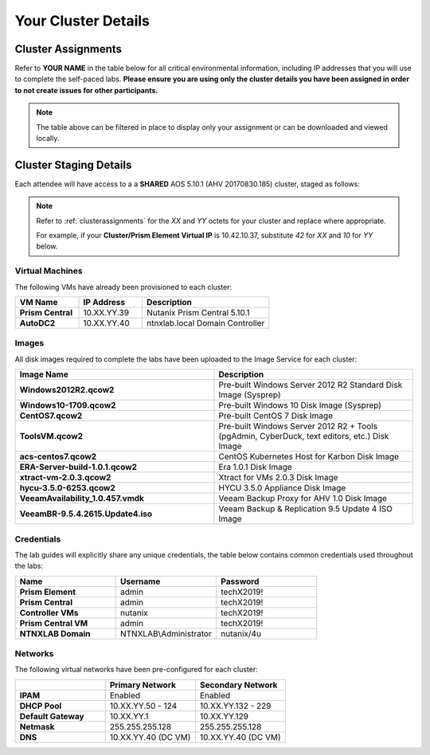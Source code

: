 .. _clusterinfo:

--------------------
Your Cluster Details
--------------------

.. _clusterassignments:

Cluster Assignments
+++++++++++++++++++

Refer to **YOUR NAME** in the table below for all critical environmental information, including IP addresses that you will use to complete the self-paced labs. **Please ensure you are using only the cluster details you have been assigned in order to not create issues for other participants.**

.. raw:: html

  <iframe width="99%" height="450" frameborder="0" scrolling="no" src="https://nutanixinc-my.sharepoint.com/:x:/g/personal/matthew_bator_nutanix_com/EZ1ixb2RUHlBhZSq373eJLEBYmpuiQ6R1Bbn8PrHbsFKbw?e=f9qRHk&action=embedview&Item='Sheet1'!A1%3AP565&wdDownloadButton=True&wdInConfigurator=True"></iframe>

.. note::

  The table above can be filtered in place to display only your assignment or can be downloaded and viewed locally.

.. _stagingdetails:

Cluster Staging Details
+++++++++++++++++++++++

Each attendee will have access to a a **SHARED** AOS 5.10.1 (AHV 20170830.185) cluster, staged as follows:

.. note::

  Refer to :ref:`clusterassignments` for the *XX* and *YY* octets for your cluster and replace where appropriate.

  For example, if your **Cluster/Prism Element Virtual IP** is 10.42.10.37, substitute *42* for *XX* and *10* for *YY* below.

Virtual Machines
................

The following VMs have already been provisioned to each cluster:

.. list-table::
   :widths: 25 25 50
   :header-rows: 1

   * - VM Name
     - IP Address
     - Description
   * - **Prism Central**
     - 10.XX.YY.39
     - Nutanix Prism Central 5.10.1
   * - **AutoDC2**
     - 10.XX.YY.40
     - ntnxlab.local Domain Controller

Images
......

All disk images required to complete the labs have been uploaded to the Image Service for each cluster:

.. list-table::
   :widths: 50 50
   :header-rows: 1

   * - Image Name
     - Description
   * - **Windows2012R2.qcow2**
     - Pre-built Windows Server 2012 R2 Standard Disk Image (Sysprep)
   * - **Windows10-1709.qcow2**
     - Pre-built Windows 10 Disk Image (Sysprep)
   * - **CentOS7.qcow2**
     - Pre-built CentOS 7 Disk Image
   * - **ToolsVM.qcow2**
     - Pre-built Windows Server 2012 R2 + Tools (pgAdmin, CyberDuck, text editors, etc.) Disk Image
   * - **acs-centos7.qcow2**
     - CentOS Kubernetes Host for Karbon Disk Image
   * - **ERA-Server-build-1.0.1.qcow2**
     - Era 1.0.1 Disk Image
   * - **xtract-vm-2.0.3.qcow2**
     - Xtract for VMs 2.0.3 Disk Image
   * - **hycu-3.5.0-6253.qcow2**
     - HYCU 3.5.0 Appliance Disk Image
   * - **VeeamAvailability_1.0.457.vmdk**
     - Veeam Backup Proxy for AHV 1.0 Disk Image
   * - **VeeamBR-9.5.4.2615.Update4.iso**
     - Veeam Backup & Replication 9.5 Update 4 ISO Image

Credentials
...........

The lab guides will explicitly share any unique credentials, the table below contains common credentials used throughout the labs:

.. list-table::
  :widths: 33 33 33
  :header-rows: 1

  * - Name
    - Username
    - Password
  * - **Prism Element**
    - admin
    - techX2019!
  * - **Prism Central**
    - admin
    - techX2019!
  * - **Controller VMs**
    - nutanix
    - techX2019!
  * - **Prism Central VM**
    - admin
    - techX2019!
  * - **NTNXLAB Domain**
    - NTNXLAB\\Administrator
    - nutanix/4u

Networks
........

The following virtual networks have been pre-configured for each cluster:

.. list-table::
   :widths: 33 33 33
   :header-rows: 1

   * -
     - **Primary** Network
     - **Secondary** Network
   * - **IPAM**
     - Enabled
     - Enabled
   * - **DHCP Pool**
     - 10.XX.YY.50 - 124
     - 10.XX.YY.132 - 229
   * - **Default Gateway**
     - 10.XX.YY.1
     - 10.XX.YY.129
   * - **Netmask**
     - 255.255.255.128
     - 255.255.255.128
   * - **DNS**
     - 10.XX.YY.40 (DC VM)
     - 10.XX.YY.40 (DC VM)

.. raw:: html

  <strong><font color="red">With 5-6 participants sharing each physical cluster, there is limited system memory and ~30 IP addresses available per participant. Refer to the CLEANUP section at the end of each lab for direction on VMs that can be removed before proceeding to your next lab. THANK YOU!</font></strong>
